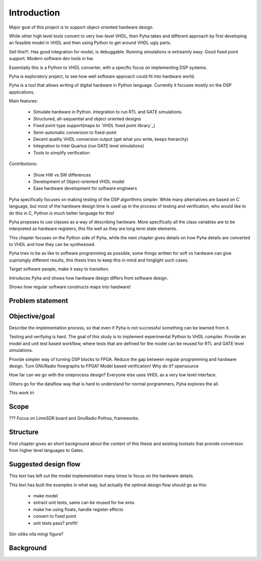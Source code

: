 Introduction
============

Major goal of this project is to support object-oriented hardware design.

While other high level tools convert to very low-level VHDL, then Pyha takes and different approach by
first developing an feasible model in VHDL and then using Python to get around VHDL ugly parts.

Sell this!!!. Has good integration for model, is debuggable. Running simulations is extreamly
easy. Good fixed point support. Modern software dev tools in hw.

Essentially this is a Python to VHDL converter, with a specific focus on implementing DSP systems.


Pyha is exploratory project, to see how well software approach could fit into hardware world.

Pyha is a tool that allows writing of digital hardware in Python language. Currently it focuses mostly on the DSP
applications.

Main features:

    - Simulate hardware in Python. Integration to run RTL and GATE simulations.
    - Structured, all-sequential and object oriented designs
    - Fixed point type support(maps to `VHDL fixed point library`_)
    - Semi-automatic conversion to fixed-point
    - Decent quality VHDL conversion output (get what you write, keeps hierarchy)
    - Integration to Intel Quartus (run GATE level simulations)
    - Tools to simplify verification


Contributions:

    - Show HW vs SW differences
    - Development of Object-oriented VHDL model
    - Ease hardware development for software engineers

Pyha specifically focuses on making testing of the DSP algorithms simpler.
While many alternatives are based on C language, but most of the hardware design time is used up in
the process of testing and verification, who would like to do this in C, Python is much better language
for this!

Pyha proposes to use classes as a way of describing hardware. More specifically all the class variables
are to be interpreted as hardware registers, this fits well as they are long term state elements.


This chapter focuses on the Python side of Pyha, while the next chapter gives details on how Pyha details are
converted to VHDL and how they can be synthesised.

Pyha tries to be as like to software programming as possible, some things written for soft vs hardware can give
suprisingly different results, this thesis tries to keep this in mind and hinglight such cases.

Target software people, make it easy to transition.

Introduces Pyha and shows how hardware design differs from software design.

Shows how regular software constructs maps into hardware!

Problem statement
-----------------



Objective/goal
--------------

Describe the implementation process, so that even if Pyha is not successful
something can be learned from it.

Testing and verifying is hard.
The goal of this study is to implement experimental Python to VHDL compiler.
Provide an model and unit test based workflow, where tests that are defined for the
model can be reused for RTL and GATE level simulations.

Provide simpler way of turning DSP blocks to FPGA.
Reduce the gap between regular programming and hardware design.
Turn GNURadio flowgraphs to FPGA?
Model based verification!
Why do it?
opensource

How far can we go with the oneprocess design? Everyone else uses
VHDL as a very low level interface.

Others go for the dataflow way that is hard to understand for
normal porgrammers, Pyha explores the all.

This work tri

Scope
-----
???
Focus on LimeSDR board and GnuRadio Pothos, frameworks.

Structure
---------
First chapter gives an short background about the context of this thesis and existing toolsets
that provide conversion from higher level languages to Gates.


Suggested design flow
---------------------

This text has left out the model implementation many times to focus on the hardware details.

.. todo:: move this to intro? make nice figure? Here say that we deviate from this to more focus on hardware side.

This text has built the examples in what way, but actually the optimal design flow should go as this:


    * make model
    * extract unit tests, same can be reused for hw sims
    * make hw using floats, handle register effects
    * convert to fixed point
    * unit tests pass? profit!

Siin võiks olla mingi figure?

Background
----------

.. todo:: TODO

.. a
    include:: background.rst




